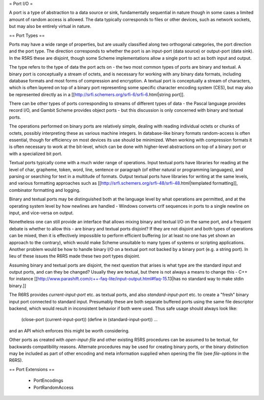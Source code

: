 = Port I/O =

A port is a type of abstraction to a data source or sink,
fundamentally sequential in nature though in some cases a
limited amount of random access is allowed.  The data
typically corresponds to files or other devices, such as
network sockets, but may also be entirely virtual in nature.

== Port Types ==

Ports may have a wide range of properties, but are usually
classified along two orthogonal categories, the port
direction and the port type.  The direction corresponds to
whether the port is an input-port (data source) or
output-port (data sink).  In the R5RS these are disjoint,
though some Scheme implementations allow a single port to
act as both input and output.

The type refers to the type of data the port acts on - the
two most common types of ports are binary and textual.  A
binary port is conceptually a stream of octets, and is
necessary for working with any binary data formats,
including database formats and most forms of compression and
encryption.  A textual port is conceptually a stream of
characters, which is often layered on top of a binary port
representing some specific character encoding system (CES),
but may also be represented directly as in a
[[http://srfi.schemers.org/srfi-6/srfi-6.html|string port]].

There can be other types of ports corresponding to streams
of different types of data - the Pascal language provides
record I/O, and Gambit Scheme provides object ports - but
this discussion is only concerned with binary and textual
ports.

The operations performed on binary ports are relatively
simple, dealing with reading individual octets or chunks of
octets, possibly interpreting these as various machine
integers.  In database-like binary formats random-access is
often essential, though for efficiency on most devices its
use should be minimized.  When working with compression
formats it is often necessary to work at the bit-level,
which can be done with higher-level abstractions on top of a
binary port or with a specialized bit port.

Textual ports typically come with a much wider range of
operations.  Input textual ports have libraries for reading
at the level of char, grapheme, token, word, line, sentence
or paragraph (of either natural or programming languages),
and parsing or searching for text in a multitude of formats.
Output textual ports have libraries for writing at the same
levels, and various formatting approaches such as
[[http://srfi.schemers.org/srfi-48/srfi-48.html|templated formatting]],
combinator formatting and logging.

Binary and textual ports may be distinguished both at the
language level by what operations are permitted, and at the
operating system level by how newlines are handled - Windows
converts crlf sequences in ports to a single newline on
input, and vice-versa on output.

Nonetheless one can still provide an interface that allows
mixing binary and textual I/O on the same port, and a
frequent debate is whether to allow this - are binary and
textual ports disjoint?  If they are not disjoint and both
types of operations can be mixed, then it is effectively
impossible to perform efficient buffering (or at least no
one has yet shown an approach to the contrary), which would
make Scheme unsuitable to many types of systems or scripting
applications.  Another problem would be how to handle binary
I/O on a textual port not backed by a binary port (e.g. a
string port).  In lieu of these issues the R6RS made these
two port types disjoint.

Assuming binary and textual ports are disjoint, the next
question that arises is what type are the standard input and
output ports, and can they be changed?  Usually they are
textual, but there is not always a means to change this -
C++ for instance
[[http://www.parashift.com/c++-faq-lite/input-output.html#faq-15.13|has no standard way to make stdin binary.]]

The R6RS provides `current-input-port` etc. as textual
ports, and also `standard-input-port` etc. to create a
"fresh" binary input port connected to standard input.
Presumably these are both separate buffered ports using the
same file descriptor backend, which would result in
inconsistent behavior if both were used.  Thus safe usage
should always look like:

  (close-port (current-input-port))
  (define in (standard-input-port))
  ...

and an API which enforces this might be worth considering.

Other ports as created with `open-input-file` and other
existing R5RS procedures can be assumed to be textual, for
backwards compatibility reasons.  Alternate procedures may
be used for creating binary ports, or the binary distinction
may be included as part of other encoding and meta
information supplied when opening the file (see
`file-options` in the R6RS).

== Port Extensions ==

    * PortEncodings
    * PortRandomAccess
